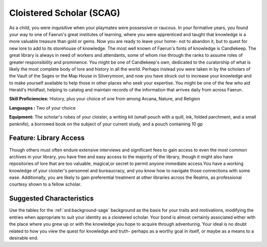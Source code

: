 
.. _srd:background-cloistered-scholar:

Cloistered Scholar (SCAG)
-------------------------

As a child, you were inquisitive when your playmates were possessive or
raucous. In your formative years, you found your way to one of Faerun's
great institutes of learning, where you were apprenticed and taught that
knowledge is a more valuable treasure than gold or gems. Now you are ready
to leave your home- not to abandon it, but to quest for new lore to add to
its storehouse of knowledge. The most well known of Faerun's fonts of knowledge
is Candlekeep. The great library is always in need of workers and attendants,
some of whom rise through the ranks to assume roles of greater responsibility
and prominence. You might be one of Candlekeep's own, dedicated to the
curatorship of what is likely the most complete body of lore and history
in all the world. Perhaps instead you were taken in by the scholars of the
Vault of the Sages or the Map House in Silverymoon, and now you have struck out
to increase your knowledge and to make yourself available to help those in other
places who seek your expertise. You might be one of the few who aid Herald's
Holdfast, helping to catalog and maintain records of the information that
arrives daily from across Faerun.

**Skill Proficiencies:** History, plus your choice of one from among Arcana,
Nature, and Religion

**Languages :** Two of your choice 

**Equipment:** The scholar's robes of your cloister, a writing kit (small pouch
with a quill, ink, folded parchment, and a small penknife), a borrowed book on
the subject of your current study, and a pouch containing 10 gp

Feature: Library Access
~~~~~~~~~~~~~~~~~~~~~~~

Though others must often endure extensive interviews and significant fees to
gain access to even the most common archives in your library, you have free
and easy access to the majority of the library, though it might also have
repositories of lore that are too valuable, magical,or secret to permit anyone
immediate access.You have a working knowledge of your cloister's personnel and
bureaucracy, and you know how to navigate those connections with some ease.
Additionally, you are likely to gain preferential treatment at other libraries
across the Realms, as professional courtesy shown to a fellow scholar.

Suggested Characteristics
~~~~~~~~~~~~~~~~~~~~~~~~~

Use the tables for the :ref:`srd:background-sage` background as the basis for your traits
and motivations, modifying the entries when appropriate to suit your identity
as a cloistered scholar. Your bond is almost certainly associated either with
the place where you grew up or with the knowledge you hope to acquire through
adventuring. Your ideal is no doubt related to how you view the quest for
knowledge and truth- perhaps as a worthy goal in itself, or maybe as a means
to a desirable end.